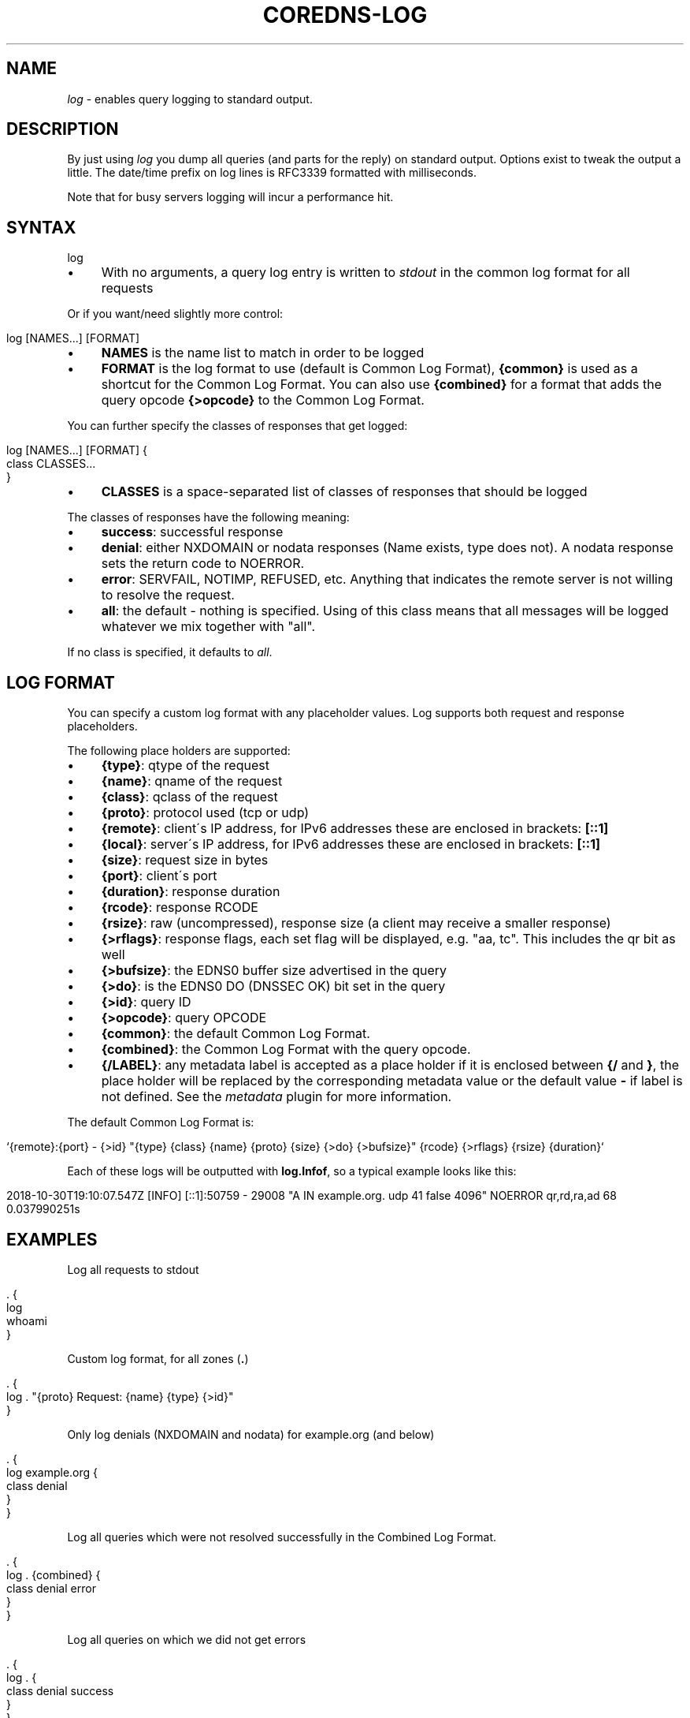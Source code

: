 .\" generated with Ronn/v0.7.3
.\" http://github.com/rtomayko/ronn/tree/0.7.3
.
.TH "COREDNS\-LOG" "7" "February 2019" "CoreDNS" "CoreDNS plugins"
.
.SH "NAME"
\fIlog\fR \- enables query logging to standard output\.
.
.SH "DESCRIPTION"
By just using \fIlog\fR you dump all queries (and parts for the reply) on standard output\. Options exist to tweak the output a little\. The date/time prefix on log lines is RFC3339 formatted with milliseconds\.
.
.P
Note that for busy servers logging will incur a performance hit\.
.
.SH "SYNTAX"
.
.nf

log
.
.fi
.
.IP "\(bu" 4
With no arguments, a query log entry is written to \fIstdout\fR in the common log format for all requests
.
.IP "" 0
.
.P
Or if you want/need slightly more control:
.
.IP "" 4
.
.nf

log [NAMES\.\.\.] [FORMAT]
.
.fi
.
.IP "" 0
.
.IP "\(bu" 4
\fBNAMES\fR is the name list to match in order to be logged
.
.IP "\(bu" 4
\fBFORMAT\fR is the log format to use (default is Common Log Format), \fB{common}\fR is used as a shortcut for the Common Log Format\. You can also use \fB{combined}\fR for a format that adds the query opcode \fB{>opcode}\fR to the Common Log Format\.
.
.IP "" 0
.
.P
You can further specify the classes of responses that get logged:
.
.IP "" 4
.
.nf

log [NAMES\.\.\.] [FORMAT] {
    class CLASSES\.\.\.
}
.
.fi
.
.IP "" 0
.
.IP "\(bu" 4
\fBCLASSES\fR is a space\-separated list of classes of responses that should be logged
.
.IP "" 0
.
.P
The classes of responses have the following meaning:
.
.IP "\(bu" 4
\fBsuccess\fR: successful response
.
.IP "\(bu" 4
\fBdenial\fR: either NXDOMAIN or nodata responses (Name exists, type does not)\. A nodata response sets the return code to NOERROR\.
.
.IP "\(bu" 4
\fBerror\fR: SERVFAIL, NOTIMP, REFUSED, etc\. Anything that indicates the remote server is not willing to resolve the request\.
.
.IP "\(bu" 4
\fBall\fR: the default \- nothing is specified\. Using of this class means that all messages will be logged whatever we mix together with "all"\.
.
.IP "" 0
.
.P
If no class is specified, it defaults to \fIall\fR\.
.
.SH "LOG FORMAT"
You can specify a custom log format with any placeholder values\. Log supports both request and response placeholders\.
.
.P
The following place holders are supported:
.
.IP "\(bu" 4
\fB{type}\fR: qtype of the request
.
.IP "\(bu" 4
\fB{name}\fR: qname of the request
.
.IP "\(bu" 4
\fB{class}\fR: qclass of the request
.
.IP "\(bu" 4
\fB{proto}\fR: protocol used (tcp or udp)
.
.IP "\(bu" 4
\fB{remote}\fR: client\'s IP address, for IPv6 addresses these are enclosed in brackets: \fB[::1]\fR
.
.IP "\(bu" 4
\fB{local}\fR: server\'s IP address, for IPv6 addresses these are enclosed in brackets: \fB[::1]\fR
.
.IP "\(bu" 4
\fB{size}\fR: request size in bytes
.
.IP "\(bu" 4
\fB{port}\fR: client\'s port
.
.IP "\(bu" 4
\fB{duration}\fR: response duration
.
.IP "\(bu" 4
\fB{rcode}\fR: response RCODE
.
.IP "\(bu" 4
\fB{rsize}\fR: raw (uncompressed), response size (a client may receive a smaller response)
.
.IP "\(bu" 4
\fB{>rflags}\fR: response flags, each set flag will be displayed, e\.g\. "aa, tc"\. This includes the qr bit as well
.
.IP "\(bu" 4
\fB{>bufsize}\fR: the EDNS0 buffer size advertised in the query
.
.IP "\(bu" 4
\fB{>do}\fR: is the EDNS0 DO (DNSSEC OK) bit set in the query
.
.IP "\(bu" 4
\fB{>id}\fR: query ID
.
.IP "\(bu" 4
\fB{>opcode}\fR: query OPCODE
.
.IP "\(bu" 4
\fB{common}\fR: the default Common Log Format\.
.
.IP "\(bu" 4
\fB{combined}\fR: the Common Log Format with the query opcode\.
.
.IP "\(bu" 4
\fB{/LABEL}\fR: any metadata label is accepted as a place holder if it is enclosed between \fB{/\fR and \fB}\fR, the place holder will be replaced by the corresponding metadata value or the default value \fB\-\fR if label is not defined\. See the \fImetadata\fR plugin for more information\.
.
.IP "" 0
.
.P
The default Common Log Format is:
.
.IP "" 4
.
.nf

`{remote}:{port} \- {>id} "{type} {class} {name} {proto} {size} {>do} {>bufsize}" {rcode} {>rflags} {rsize} {duration}`
.
.fi
.
.IP "" 0
.
.P
Each of these logs will be outputted with \fBlog\.Infof\fR, so a typical example looks like this:
.
.IP "" 4
.
.nf

2018\-10\-30T19:10:07\.547Z [INFO] [::1]:50759 \- 29008 "A IN example\.org\. udp 41 false 4096" NOERROR qr,rd,ra,ad 68 0\.037990251s
.
.fi
.
.IP "" 0
.
.SH "EXAMPLES"
Log all requests to stdout
.
.IP "" 4
.
.nf

\&\. {
    log
    whoami
}
.
.fi
.
.IP "" 0
.
.P
Custom log format, for all zones (\fB\.\fR)
.
.IP "" 4
.
.nf

\&\. {
    log \. "{proto} Request: {name} {type} {>id}"
}
.
.fi
.
.IP "" 0
.
.P
Only log denials (NXDOMAIN and nodata) for example\.org (and below)
.
.IP "" 4
.
.nf

\&\. {
    log example\.org {
        class denial
    }
}
.
.fi
.
.IP "" 0
.
.P
Log all queries which were not resolved successfully in the Combined Log Format\.
.
.IP "" 4
.
.nf

\&\. {
    log \. {combined} {
        class denial error
    }
}
.
.fi
.
.IP "" 0
.
.P
Log all queries on which we did not get errors
.
.IP "" 4
.
.nf

\&\. {
    log \. {
        class denial success
    }
}
.
.fi
.
.IP "" 0
.
.P
Also the multiple statements can be OR\-ed, for example, we can rewrite the above case as following:
.
.IP "" 4
.
.nf

\&\. {
    log \. {
        class denial
        class success
    }
}
.
.fi
.
.IP "" 0

